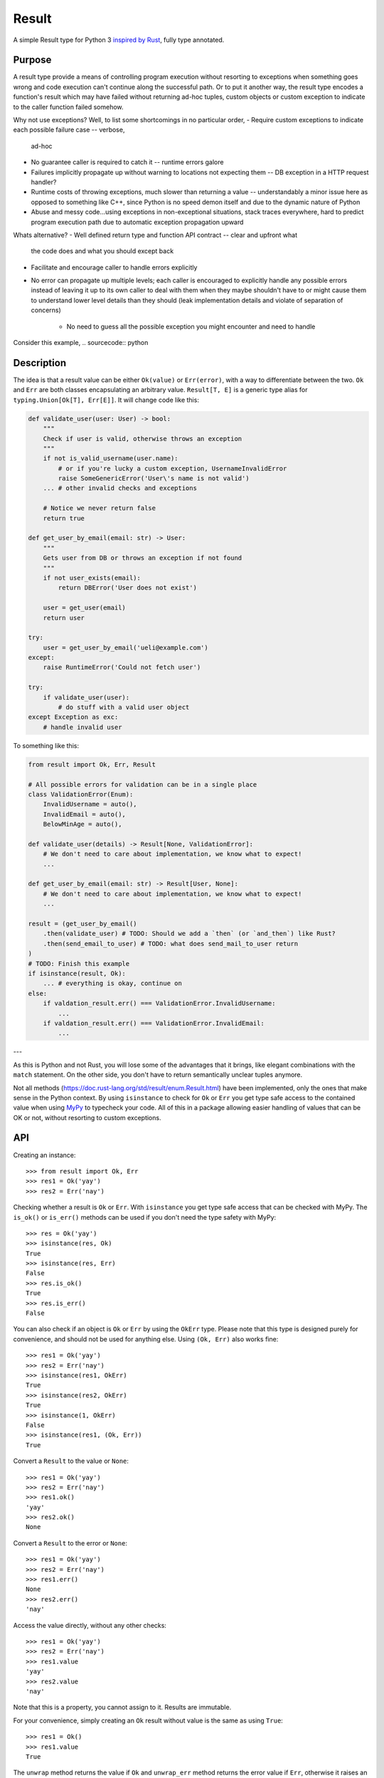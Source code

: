Result
======

.. image:: https://img.shields.io/github/workflow/status/dbrgn/result/CI/master
    :alt: GitHub Workflow Status (branch)
    :target: https://github.com/dbrgn/result/actions?query=workflow%3ACI+branch%3Amaster

.. image:: https://codecov.io/gh/dbrgn/result/branch/master/graph/badge.svg
    :alt: Coverage
    :target: https://codecov.io/gh/dbrgn/result

A simple Result type for Python 3 `inspired by Rust
<https://doc.rust-lang.org/std/result/>`__, fully type annotated.

Purpose
-------

A result type provide a means of controlling program execution without
resorting to exceptions when something goes wrong and code execution can't
continue along the successful path. Or to put it another way, the result type
encodes a function's result which may have failed without returning ad-hoc
tuples, custom objects or custom exception to indicate to the caller function
failed somehow.

Why not use exceptions? Well, to list some shortcomings in no particular order,
- Require custom exceptions to indicate each possible failure case -- verbose,
  ad-hoc
- No guarantee caller is required to catch it -- runtime errors galore
- Failures implicitly propagate up without warning to locations not expecting
  them -- DB exception in a HTTP request handler?
- Runtime costs of throwing exceptions, much slower than returning a value --
  understandably a minor issue here as opposed to something like C++, since
  Python is no speed demon itself and due to the dynamic nature of Python
- Abuse and messy code...using exceptions in non-exceptional situations, stack traces
  everywhere, hard to predict program execution path due to automatic exception
  propagation upward

Whats alternative?
- Well defined return type and function API contract -- clear and upfront what
  the code does and what you should except back
- Facilitate and encourage caller to handle errors explicitly
- No error can propagate up multiple levels; each caller is encouraged to
  explicitly handle any possible errors instead of leaving it up to its own
  caller to deal with them when they maybe shouldn't have to or might cause
  them to understand lower level details than they should (leak implementation
  details and violate of separation of concerns)
    - No need to guess all the possible exception you might encounter and need
      to handle

Consider this example,
.. sourcecode:: python


Description
-----------

The idea is that a result value can be either ``Ok(value)`` or ``Err(error)``,
with a way to differentiate between the two. ``Ok`` and ``Err`` are both classes
encapsulating an arbitrary value. ``Result[T, E]`` is a generic type alias for
``typing.Union[Ok[T], Err[E]]``. It will change code like this:

.. sourcecode:: python

    def validate_user(user: User) -> bool:
        """
        Check if user is valid, otherwise throws an exception
        """
        if not is_valid_username(user.name):
            # or if you're lucky a custom exception, UsernameInvalidError
            raise SomeGenericError('User\'s name is not valid')
        ... # other invalid checks and exceptions

        # Notice we never return false
        return true

    def get_user_by_email(email: str) -> User:
        """
        Gets user from DB or throws an exception if not found
        """
        if not user_exists(email):
            return DBError('User does not exist')

        user = get_user(email)
        return user

    try:
        user = get_user_by_email('ueli@example.com')
    except:
        raise RuntimeError('Could not fetch user')

    try:
        if validate_user(user):
            # do stuff with a valid user object
    except Exception as exc:
        # handle invalid user

To something like this:

.. sourcecode:: python

    from result import Ok, Err, Result

    # All possible errors for validation can be in a single place
    class ValidationError(Enum):
        InvalidUsername = auto(),
        InvalidEmail = auto(),
        BelowMinAge = auto(),

    def validate_user(details) -> Result[None, ValidationError]:
        # We don't need to care about implementation, we know what to expect!
        ...

    def get_user_by_email(email: str) -> Result[User, None]:
        # We don't need to care about implementation, we know what to expect!
        ...

    result = (get_user_by_email()
        .then(validate_user) # TODO: Should we add a `then` (or `and_then`) like Rust?
        .then(send_email_to_user) # TODO: what does send_mail_to_user return
    )
    # TODO: Finish this example
    if isinstance(result, Ok):
        ... # everything is okay, continue on
    else:
        if valdation_result.err() === ValidationError.InvalidUsername:
            ...
        if valdation_result.err() === ValidationError.InvalidEmail:
            ...

---

As this is Python and not Rust, you will lose some of the advantages that it
brings, like elegant combinations with the ``match`` statement. On the other
side, you don't have to return semantically unclear tuples anymore.

Not all methods (https://doc.rust-lang.org/std/result/enum.Result.html) have
been implemented, only the ones that make sense in the Python context. By using
``isinstance`` to check for ``Ok`` or ``Err`` you get type safe access to the
contained value when using `MyPy <https://mypy.readthedocs.io/>`__ to typecheck
your code. All of this in a package allowing easier handling of values that can
be OK or not, without resorting to custom exceptions.


API
---

Creating an instance::

    >>> from result import Ok, Err
    >>> res1 = Ok('yay')
    >>> res2 = Err('nay')

Checking whether a result is ``Ok`` or ``Err``. With ``isinstance`` you get type safe
access that can be checked with MyPy. The ``is_ok()`` or ``is_err()`` methods can be
used if you don't need the type safety with MyPy::

    >>> res = Ok('yay')
    >>> isinstance(res, Ok)
    True
    >>> isinstance(res, Err)
    False
    >>> res.is_ok()
    True
    >>> res.is_err()
    False

You can also check if an object is ``Ok`` or ``Err`` by using the ``OkErr`` type.
Please note that this type is designed purely for convenience, and should not be used
for anything else. Using ``(Ok, Err)`` also works fine::

    >>> res1 = Ok('yay')
    >>> res2 = Err('nay')
    >>> isinstance(res1, OkErr)
    True
    >>> isinstance(res2, OkErr)
    True
    >>> isinstance(1, OkErr)
    False
    >>> isinstance(res1, (Ok, Err))
    True

Convert a ``Result`` to the value or ``None``::

    >>> res1 = Ok('yay')
    >>> res2 = Err('nay')
    >>> res1.ok()
    'yay'
    >>> res2.ok()
    None

Convert a ``Result`` to the error or ``None``::

    >>> res1 = Ok('yay')
    >>> res2 = Err('nay')
    >>> res1.err()
    None
    >>> res2.err()
    'nay'

Access the value directly, without any other checks::

    >>> res1 = Ok('yay')
    >>> res2 = Err('nay')
    >>> res1.value
    'yay'
    >>> res2.value
    'nay'

Note that this is a property, you cannot assign to it. Results are immutable.

For your convenience, simply creating an ``Ok`` result without value is the same as using ``True``::

    >>> res1 = Ok()
    >>> res1.value
    True

The ``unwrap`` method returns the value if ``Ok`` and ``unwrap_err`` method
returns the error value if ``Err``, otherwise it raises an ``UnwrapError``::

    >>> res1 = Ok('yay')
    >>> res2 = Err('nay')
    >>> res1.unwrap()
    'yay'
    >>> res2.unwrap()
    Traceback (most recent call last):
    File "<stdin>", line 1, in <module>
    File "C:\project\result\result.py", line 107, in unwrap
        return self.expect("Called `Result.unwrap()` on an `Err` value")
    File "C:\project\result\result.py", line 101, in expect
        raise UnwrapError(message)
    result.result.UnwrapError: Called `Result.unwrap()` on an `Err` value
    >>> res1.unwrap_err()
    Traceback (most recent call last):
    ...
    >>>res2.unwrap_err()
    'nay'


A custom error message can be displayed instead by using ``expect`` and ``expect_err``::

    >>> res1 = Ok('yay')
    >>> res2 = Err('nay')
    >>> res1.expect('not ok')
    'yay'
    >>> res2.expect('not ok')
    Traceback (most recent call last):
    File "<stdin>", line 1, in <module>
    File "C:\project\result\result.py", line 101, in expect
        raise UnwrapError(message)
    result.result.UnwrapError: not ok
    >>> res1.expect_err('not err')
    Traceback (most recent call last):
    ...
    >>> res2.expect_err('not err')
    'nay'

A default value can be returned instead by using ``unwrap_or``::

    >>> res1 = Ok('yay')
    >>> res2 = Err('nay')
    >>> res1.unwrap_or('default')
    'yay'
    >>> res2.unwrap_or('default')
    'default'

Values and errors can be mapped using ``map``, ``map_or``, ``map_or_else`` and
``map_err``::

   >>> Ok(1).map(lambda x: x + 1)
   Ok(2)
   >>> Err('nay').map(lambda x: x + 1)
   Err('nay')
   >>> Ok(1).map_or(-1, lambda x: x + 1)
   2
   >>> Err(1).map_or(-1, lambda x: x + 1)
   -1
   >>> Ok(1).map_or_else(lambda: 3, lambda x: x + 1)
   2
   >>> Err('nay').map_or_else(lambda: 3, lambda x: x + 1)
   3
   >>> Ok(1).map_err(lambda x: x + 1)
   Ok(1)
   >>> Err(1).map_err(lambda x: x + 1)
   Err(2)


FAQ
-------


- **Why do I get the "Cannot infer type argument" error with MyPy?**

There is `a bug in MyPy
<https://github.com/python/mypy/issues/230>`_ which can be triggered in some scenarios.
Using ``if isinstance(res, Ok)`` instead of ``if res.is_ok()`` will help in some cases.
Otherwise using `one of these workarounds
<https://github.com/python/mypy/issues/3889#issuecomment-325997911>`_ can help.



License
-------

MIT License
